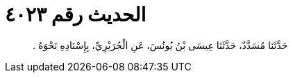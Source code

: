 
= الحديث رقم ٤٠٢٣

[quote.hadith]
حَدَّثَنَا مُسَدَّدٌ، حَدَّثَنَا عِيسَى بْنُ يُونُسَ، عَنِ الْجُرَيْرِيِّ، بِإِسْنَادِهِ نَحْوَهُ ‏.‏